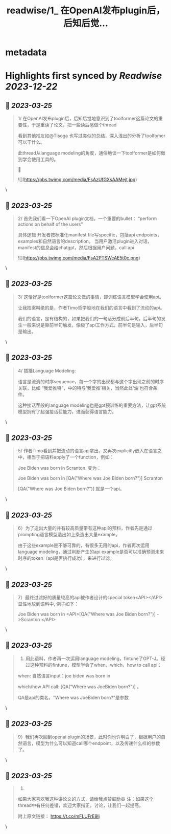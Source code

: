 :PROPERTIES:
:title: readwise/1_ 在OpenAI发布plugin后，后知后觉...
:END:


* metadata
:PROPERTIES:
:author: [[realrenmin on Twitter]]
:full-title: "1/ 在OpenAI发布plugin后，后知后觉..."
:category: [[tweets]]
:url: https://twitter.com/realrenmin/status/1639396245524324353
:image-url: https://pbs.twimg.com/profile_images/1555109458073747457/JANhY5Zh.jpg
:END:

* Highlights first synced by [[Readwise]] [[2023-12-22]]
** 📌 [[2023-03-25]]
#+BEGIN_QUOTE
1/ 在OpenAI发布plugin后，后知后觉地意识到了toolformer这篇论文的重要性，于是重读了论文，把一些读后感做个thread

看到其他推友如@Tisoga 也写过类似的总结，深入浅出的分析了toolfomer可以干什么。

此thread从language modeling的角度，通俗地谈一下toolformer是如何做到学会使用工具的。

🧵 

![](https://pbs.twimg.com/media/FsAzUfGXsAAMejt.jpg) 
#+END_QUOTE\
** 📌 [[2023-03-25]]
#+BEGIN_QUOTE
2/ 首先我们看一下OpenAI plugin文档，一个重要的bullet：
“perform actions on behalf of the users”

具体逻辑
开发者按标准化manifest file写specific，包括api endpoints， examples和自然语言的description。
当用户激活plugin进入对话，manifest的信息会给chatgpt，然后根据用户问题，call api 

![](https://pbs.twimg.com/media/FsA2PTSWcAE5t0c.png) 
#+END_QUOTE\
** 📌 [[2023-03-25]]
#+BEGIN_QUOTE
3/ 这恰好是toolformer这篇论文做的事情，即训练语言模型学会使用api。

让我拍案叫绝的是，作者Timo哲学般地在我们的语言中看到了流动的api。

我们的语言，是有结构的，如果把我们的一句话分成前后半句，后半句的发生一般来说是靠前半句触发，像极了api工作方式，前半句是输入，后半句是输出。 
#+END_QUOTE\
** 📌 [[2023-03-25]]
#+BEGIN_QUOTE
4/ 插播Language Modeling:

语言是流淌的时序sequence，每一个字的出现都与这个字出现之前的时序关联，比如 “我爱推特”，中的特与‘我爱推’相关，当然此处‘油’也符合条件。

这种接话茬般的language modeling也是gpt预训练的重要方法，让gpt系统模型拥有了超强接话茬能力，进而获得语言能力。 
#+END_QUOTE\
** 📌 [[2023-03-25]]
#+BEGIN_QUOTE
5/ 作者Timo看到并把流动的语言api拿出，又再次explicitly嵌入在语言之中，相当于把语料apply了一个function，例如：

Joe Biden was born in Scranton.
变为：

Joe Biden was born in [QA("Where was Joe
Biden born?")] Scranton

[QA("Where was Joe Biden born?")] 就是一个api。 
#+END_QUOTE\
** 📌 [[2023-03-25]]
#+BEGIN_QUOTE
6）为了造出大量的并有较高质量带有这种api的预料，作者先是通过prompting语言模型造出如上条造出大量example。

由于这些example是不够可靠的，有很多无用的api，作者再次运用language modeling，通过判断产生的api example是否可以准确预测未来时序的token（api是否执行成功），来进行过滤。 
#+END_QUOTE\
** 📌 [[2023-03-25]]
#+BEGIN_QUOTE
7）最终过滤好的质量较高的api被作者设计的special token<API></API>显性地放到语料中, 例子如下：

Joe Biden was born in <API>[QA("Where was Joe
Biden born?")] ->Scranton </API> 
#+END_QUOTE\
** 📌 [[2023-03-25]]
#+BEGIN_QUOTE
8) 用此语料，作者再一次运用language modeling，fintune了GPT-J。经过这种预料的fintune，模型学会了when，which，how to call api：

when: 自然语言input：joe biden was born in

which/how API call: [QA("Where was JoeBiden born?")]
。

QA是api的类名，"Where was JoeBiden born?"是参数 
#+END_QUOTE\
** 📌 [[2023-03-25]]
#+BEGIN_QUOTE
9）我们再次回到openai plugin的场景，此时你也许明白了，根据用户的自然语言，模型为什么可以知道call哪个endpoint，以及传递什么样的参数了。 
#+END_QUOTE\
** 📌 [[2023-03-25]]
#+BEGIN_QUOTE
10) 
如果大家喜欢我这种讲论文的方式，请给我点赞鼓励😃
注：如果这个thread中有任何差错，欢迎大家指正，讨论，让我们一起提高。

附上原文链接：
https://t.co/mFLUFrE9lj 
#+END_QUOTE\